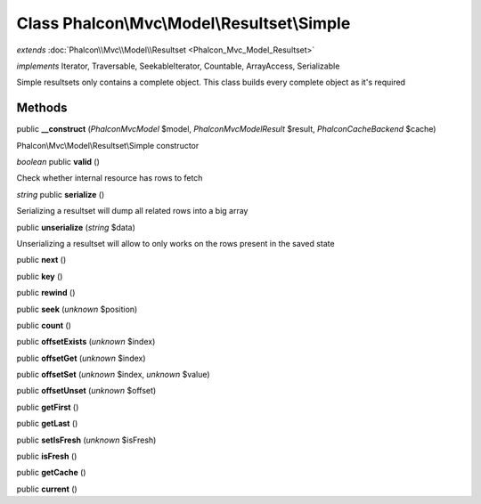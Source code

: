 Class **Phalcon\\Mvc\\Model\\Resultset\\Simple**
================================================

*extends* :doc:`Phalcon\\Mvc\\Model\\Resultset <Phalcon_Mvc_Model_Resultset>`

*implements* Iterator, Traversable, SeekableIterator, Countable, ArrayAccess, Serializable

Simple resultsets only contains a complete object. This class builds every complete object as it's required


Methods
---------

public **__construct** (*Phalcon\Mvc\Model* $model, *Phalcon\Mvc\Model\Result* $result, *Phalcon\Cache\Backend* $cache)

Phalcon\\Mvc\\Model\\Resultset\\Simple constructor



*boolean* public **valid** ()

Check whether internal resource has rows to fetch



*string* public **serialize** ()

Serializing a resultset will dump all related rows into a big array



public **unserialize** (*string* $data)

Unserializing a resultset will allow to only works on the rows present in the saved state



public **next** ()

public **key** ()

public **rewind** ()

public **seek** (*unknown* $position)

public **count** ()

public **offsetExists** (*unknown* $index)

public **offsetGet** (*unknown* $index)

public **offsetSet** (*unknown* $index, *unknown* $value)

public **offsetUnset** (*unknown* $offset)

public **getFirst** ()

public **getLast** ()

public **setIsFresh** (*unknown* $isFresh)

public **isFresh** ()

public **getCache** ()

public **current** ()

